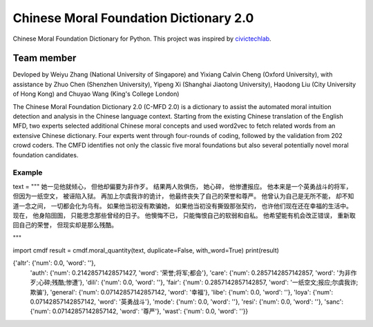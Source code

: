 
Chinese Moral Foundation Dictionary 2.0
=====

Chinese Moral Foundation Dictionary for Python.  This project was inspired by `civictechlab <https://github.com/civictechlab/cmfd>`__.

Team member
__________
Devloped by Weiyu Zhang (National University of Singapore) and Yixiang Calvin Cheng (Oxford University), with assistance by Zhuo Chen (Shenzhen University), Yipeng Xi (Shanghai Jiaotong University), Haodong Liu (City University of Hong Kong) and Chuyao Wang (King's College London)

The Chinese Moral Foundation Dictionary 2.0 (C-MFD 2.0) is a dictionary to assist the automated moral intuition detection and analysis in the Chinese language context. Starting from the existing Chinese translation of the English MFD, two experts selected additional Chinese moral concepts and used word2vec to fetch related words from an extensive Chinese dictionary. Four experts went through four-rounds of coding, followed by the validation from 202 crowd coders. The CMFD identifies not only the classic five moral foundations but also several potentially novel moral foundation candidates.

Example
-------


text = """
她一见他就倾心， 但他却偏要为非作歹。 结果两人败俱伤， 她心碎， 他惨遭报应。
他本来是一个英勇战斗的将军， 但因为一纸空文， 被诬陷入狱。 再加上尔虞我诈的诡计， 他最终丧失了自己的荣誉和尊严。
他曾认为自己是无所不能， 却不知道一念之间， 一切都会化为乌有。 如果他当初没有欺骗她， 如果他当初没有撕毁那张契约， 也许他们现在还在幸福的生活中。
现在， 他身陷囹圄， 只能思念那些曾经的日子。 他懊悔不已， 只能悔恨自己的软弱和自私。 他希望能有机会改正错误， 重新取回自己的荣誉， 但现实却是那么残酷。

"""

import cmdf
result = cmdf.moral_quantity(text, duplicate=False, with_word=True)
print(result)


{'altr': {'num': 0.0, 'word': ''},
 'auth': {'num': 0.21428571428571427, 'word': '荣誉;将军;都会'},
 'care': {'num': 0.2857142857142857, 'word': '为非作歹;心碎;残酷;惨遭'},
 'dili': {'num': 0.0, 'word': ''},
 'fair': {'num': 0.2857142857142857, 'word': '一纸空文;报应;尔虞我诈;欺骗'},
 'general': {'num': 0.07142857142857142, 'word': '幸福'},
 'libe': {'num': 0.0, 'word': ''},
 'loya': {'num': 0.07142857142857142, 'word': '英勇战斗'},
 'mode': {'num': 0.0, 'word': ''},
 'resi': {'num': 0.0, 'word': ''},
 'sanc': {'num': 0.07142857142857142, 'word': '尊严'},
 'wast': {'num': 0.0, 'word': ''}}